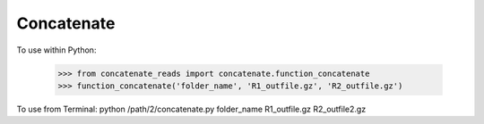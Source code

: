 Concatenate
-----------

To use within Python:

    >>> from concatenate_reads import concatenate.function_concatenate
    >>> function_concatenate('folder_name', 'R1_outfile.gz', 'R2_outfile.gz')

To use from Terminal:
python /path/2/concatenate.py folder_name R1_outfile.gz R2_outfile2.gz

